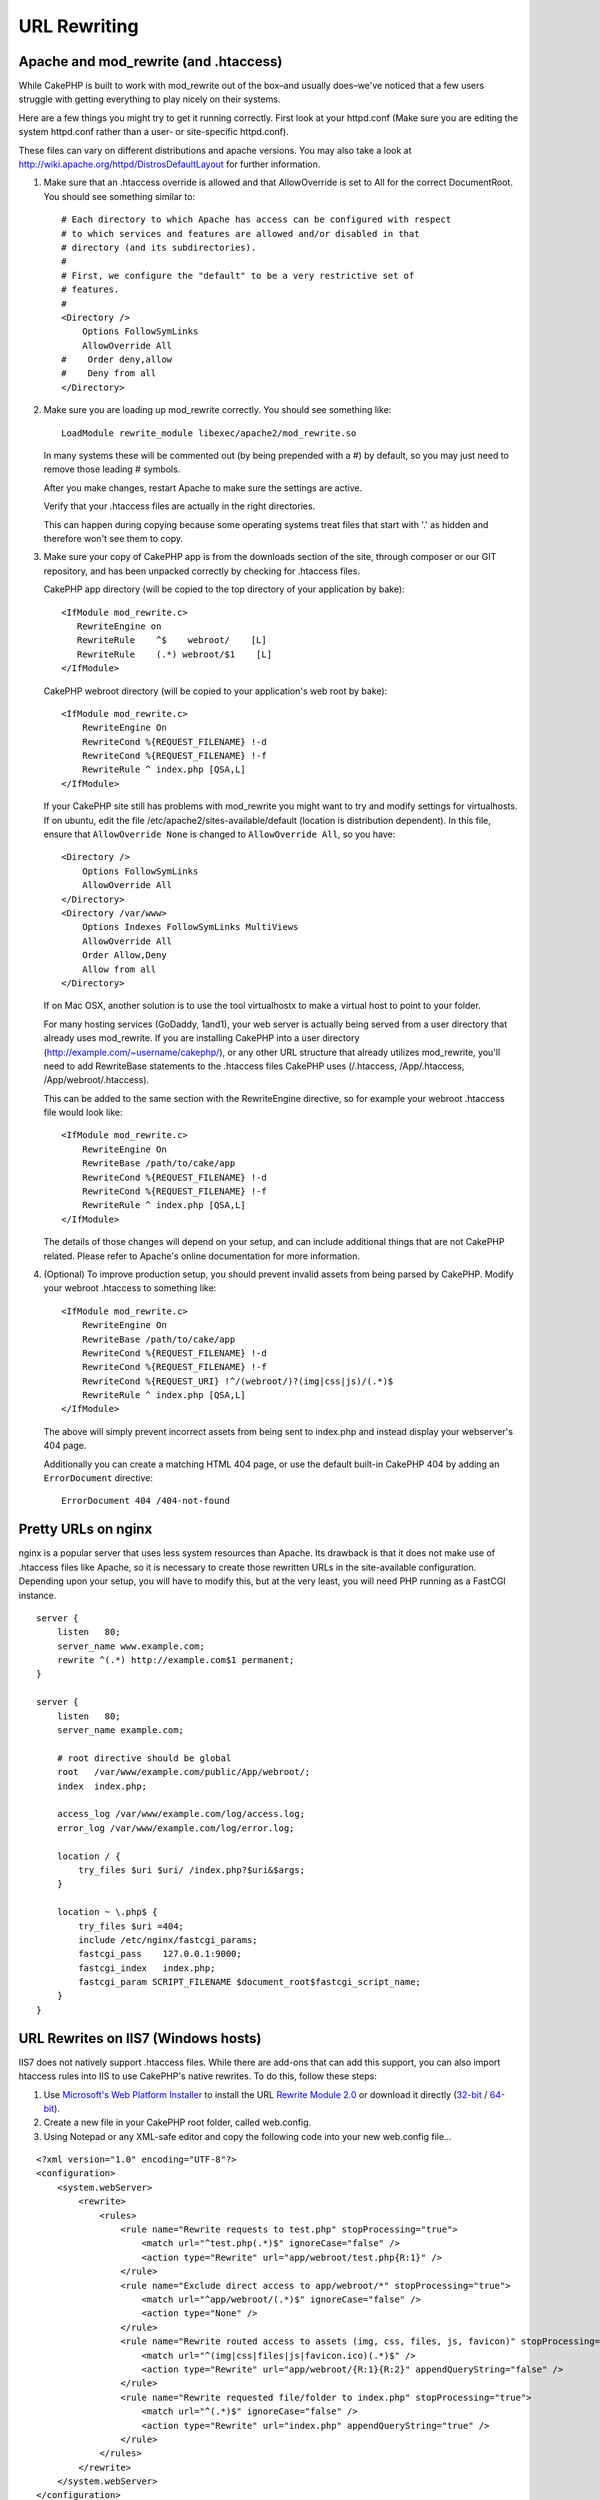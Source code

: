 URL Rewriting
#############

Apache and mod\_rewrite (and .htaccess)
=======================================

While CakePHP is built to work with mod\_rewrite out of the box–and
usually does–we've noticed that a few users struggle with getting
everything to play nicely on their systems.

Here are a few things you might try to get it running correctly.
First look at your httpd.conf (Make sure you are editing the system
httpd.conf rather than a user- or site-specific httpd.conf).

These files can vary on different distributions and apache versions.
You may also take a look at http://wiki.apache.org/httpd/DistrosDefaultLayout for further information.


#. Make sure that an .htaccess override is allowed and that
   AllowOverride is set to All for the correct DocumentRoot. You
   should see something similar to::

       # Each directory to which Apache has access can be configured with respect
       # to which services and features are allowed and/or disabled in that
       # directory (and its subdirectories).
       #
       # First, we configure the "default" to be a very restrictive set of
       # features.
       #
       <Directory />
           Options FollowSymLinks
           AllowOverride All
       #    Order deny,allow
       #    Deny from all
       </Directory>

#. Make sure you are loading up mod\_rewrite correctly. You should
   see something like::

       LoadModule rewrite_module libexec/apache2/mod_rewrite.so

   In many systems these will be commented out (by being prepended
   with a #) by default, so you may just need to remove those leading
   # symbols.

   After you make changes, restart Apache to make sure the settings
   are active.

   Verify that your .htaccess files are actually in the right
   directories.

   This can happen during copying because some operating systems treat
   files that start with '.' as hidden and therefore won't see them to
   copy.

#. Make sure your copy of CakePHP app is from the downloads section of
   the site, through composer or our GIT repository, and has been unpacked
   correctly by checking for .htaccess files.

   CakePHP app directory (will be copied to the top directory of your
   application by bake)::

       <IfModule mod_rewrite.c>
          RewriteEngine on
          RewriteRule    ^$    webroot/    [L]
          RewriteRule    (.*) webroot/$1    [L]
       </IfModule>

   CakePHP webroot directory (will be copied to your application's web
   root by bake)::

       <IfModule mod_rewrite.c>
           RewriteEngine On
           RewriteCond %{REQUEST_FILENAME} !-d
           RewriteCond %{REQUEST_FILENAME} !-f
           RewriteRule ^ index.php [QSA,L]
       </IfModule>

   If your CakePHP site still has problems with mod\_rewrite you might
   want to try and modify settings for virtualhosts. If on ubuntu,
   edit the file /etc/apache2/sites-available/default (location is
   distribution dependent). In this file, ensure that
   ``AllowOverride None`` is changed to ``AllowOverride All``, so you have::

       <Directory />
           Options FollowSymLinks
           AllowOverride All
       </Directory>
       <Directory /var/www>
           Options Indexes FollowSymLinks MultiViews
           AllowOverride All
           Order Allow,Deny
           Allow from all
       </Directory>

   If on Mac OSX, another solution is to use the tool virtualhostx to
   make a virtual host to point to your folder.

   For many hosting services (GoDaddy, 1and1), your web server is
   actually being served from a user directory that already uses
   mod\_rewrite. If you are installing CakePHP into a user directory
   (http://example.com/~username/cakephp/), or any other URL structure
   that already utilizes mod\_rewrite, you'll need to add RewriteBase
   statements to the .htaccess files CakePHP uses (/.htaccess,
   /App/.htaccess, /App/webroot/.htaccess).

   This can be added to the same section with the RewriteEngine
   directive, so for example your webroot .htaccess file would look
   like::

       <IfModule mod_rewrite.c>
           RewriteEngine On
           RewriteBase /path/to/cake/app
           RewriteCond %{REQUEST_FILENAME} !-d
           RewriteCond %{REQUEST_FILENAME} !-f
           RewriteRule ^ index.php [QSA,L]
       </IfModule>

   The details of those changes will depend on your setup, and can
   include additional things that are not CakePHP related. Please refer
   to Apache's online documentation for more information.

#. (Optional) To improve production setup, you should prevent invalid assets
   from being parsed by CakePHP. Modify your webroot .htaccess to something like::

       <IfModule mod_rewrite.c>
           RewriteEngine On
           RewriteBase /path/to/cake/app
           RewriteCond %{REQUEST_FILENAME} !-d
           RewriteCond %{REQUEST_FILENAME} !-f
           RewriteCond %{REQUEST_URI} !^/(webroot/)?(img|css|js)/(.*)$
           RewriteRule ^ index.php [QSA,L]
       </IfModule>

   The above will simply prevent incorrect assets from being sent to index.php
   and instead display your webserver's 404 page.

   Additionally you can create a matching HTML 404 page, or use the default
   built-in CakePHP 404 by adding an ``ErrorDocument`` directive::

       ErrorDocument 404 /404-not-found

Pretty URLs on nginx
====================

nginx is a popular server that uses less system
resources than Apache. Its drawback is that it does not make use of .htaccess
files like Apache, so it is necessary to create those
rewritten URLs in the site-available configuration. Depending upon
your setup, you will have to modify this, but at the very least,
you will need PHP running as a FastCGI instance.

::

    server {
        listen   80;
        server_name www.example.com;
        rewrite ^(.*) http://example.com$1 permanent;
    }

    server {
        listen   80;
        server_name example.com;

        # root directive should be global
        root   /var/www/example.com/public/App/webroot/;
        index  index.php;

        access_log /var/www/example.com/log/access.log;
        error_log /var/www/example.com/log/error.log;

        location / {
            try_files $uri $uri/ /index.php?$uri&$args;
        }

        location ~ \.php$ {
            try_files $uri =404;
            include /etc/nginx/fastcgi_params;
            fastcgi_pass    127.0.0.1:9000;
            fastcgi_index   index.php;
            fastcgi_param SCRIPT_FILENAME $document_root$fastcgi_script_name;
        }
    }

URL Rewrites on IIS7 (Windows hosts)
====================================

IIS7 does not natively support .htaccess files. While there are
add-ons that can add this support, you can also import htaccess
rules into IIS to use CakePHP's native rewrites. To do this, follow
these steps:


#. Use `Microsoft's Web Platform Installer <http://www.microsoft.com/web/downloads/platform.aspx>`_ to install the URL
   `Rewrite Module 2.0 <http://www.iis.net/downloads/microsoft/url-rewrite>`_ or download it directly (`32-bit <http://www.microsoft.com/en-us/download/details.aspx?id=5747>`_ / `64-bit <http://www.microsoft.com/en-us/download/details.aspx?id=7435>`_).
#. Create a new file in your CakePHP root folder, called web.config.
#. Using Notepad or any XML-safe editor and copy the following
   code into your new web.config file...

::

    <?xml version="1.0" encoding="UTF-8"?>
    <configuration>
        <system.webServer>
            <rewrite>
                <rules>
                    <rule name="Rewrite requests to test.php" stopProcessing="true">
                        <match url="^test.php(.*)$" ignoreCase="false" />
                        <action type="Rewrite" url="app/webroot/test.php{R:1}" />
                    </rule>
                    <rule name="Exclude direct access to app/webroot/*" stopProcessing="true">
                        <match url="^app/webroot/(.*)$" ignoreCase="false" />
                        <action type="None" />
                    </rule>
                    <rule name="Rewrite routed access to assets (img, css, files, js, favicon)" stopProcessing="true">
                        <match url="^(img|css|files|js|favicon.ico)(.*)$" />
                        <action type="Rewrite" url="app/webroot/{R:1}{R:2}" appendQueryString="false" />
                    </rule>
                    <rule name="Rewrite requested file/folder to index.php" stopProcessing="true">
                        <match url="^(.*)$" ignoreCase="false" />
                        <action type="Rewrite" url="index.php" appendQueryString="true" />
                    </rule>
                </rules>
            </rewrite>
        </system.webServer>
    </configuration>

Once the web.config file is created with the correct IIS-friendly
rewrite rules, CakePHP's links, CSS, JavaScipt, and rerouting should work
correctly.

I Don't / Can't Use URL Rewriting
=================================

If you don't want to or can't use URL rewriting on your webserver,
refer to the :ref:`core configuration<core-configuration-baseurl>`.



.. meta::
    :title lang=en: URL Rewriting
    :keywords lang=en: url rewriting, mod_rewrite, apache, iis, plugin assets, nginx
